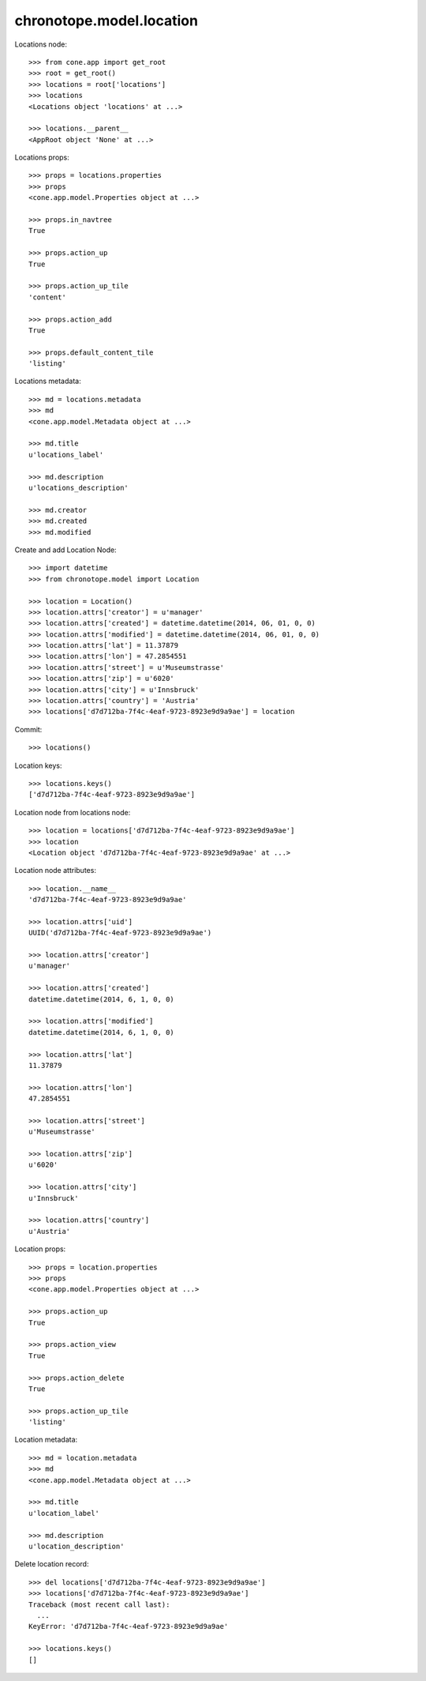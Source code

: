 chronotope.model.location
=========================

Locations node::

    >>> from cone.app import get_root
    >>> root = get_root()
    >>> locations = root['locations']
    >>> locations
    <Locations object 'locations' at ...>

    >>> locations.__parent__
    <AppRoot object 'None' at ...>

Locations props::

    >>> props = locations.properties
    >>> props
    <cone.app.model.Properties object at ...>

    >>> props.in_navtree
    True

    >>> props.action_up
    True

    >>> props.action_up_tile
    'content'

    >>> props.action_add
    True

    >>> props.default_content_tile
    'listing'

Locations metadata::

    >>> md = locations.metadata
    >>> md
    <cone.app.model.Metadata object at ...>

    >>> md.title
    u'locations_label'

    >>> md.description
    u'locations_description'

    >>> md.creator
    >>> md.created
    >>> md.modified

Create and add Location Node::

    >>> import datetime
    >>> from chronotope.model import Location

    >>> location = Location()
    >>> location.attrs['creator'] = u'manager'
    >>> location.attrs['created'] = datetime.datetime(2014, 06, 01, 0, 0)
    >>> location.attrs['modified'] = datetime.datetime(2014, 06, 01, 0, 0)
    >>> location.attrs['lat'] = 11.37879
    >>> location.attrs['lon'] = 47.2854551
    >>> location.attrs['street'] = u'Museumstrasse'
    >>> location.attrs['zip'] = u'6020'
    >>> location.attrs['city'] = u'Innsbruck'
    >>> location.attrs['country'] = 'Austria'
    >>> locations['d7d712ba-7f4c-4eaf-9723-8923e9d9a9ae'] = location

Commit::

    >>> locations()

Location keys::

    >>> locations.keys()
    ['d7d712ba-7f4c-4eaf-9723-8923e9d9a9ae']

Location node from locations node::

    >>> location = locations['d7d712ba-7f4c-4eaf-9723-8923e9d9a9ae']
    >>> location
    <Location object 'd7d712ba-7f4c-4eaf-9723-8923e9d9a9ae' at ...>

Location node attributes::

    >>> location.__name__
    'd7d712ba-7f4c-4eaf-9723-8923e9d9a9ae'

    >>> location.attrs['uid']
    UUID('d7d712ba-7f4c-4eaf-9723-8923e9d9a9ae')

    >>> location.attrs['creator']
    u'manager'

    >>> location.attrs['created']
    datetime.datetime(2014, 6, 1, 0, 0)

    >>> location.attrs['modified']
    datetime.datetime(2014, 6, 1, 0, 0)

    >>> location.attrs['lat']
    11.37879

    >>> location.attrs['lon']
    47.2854551

    >>> location.attrs['street']
    u'Museumstrasse'

    >>> location.attrs['zip']
    u'6020'

    >>> location.attrs['city']
    u'Innsbruck'

    >>> location.attrs['country']
    u'Austria'

Location props::

    >>> props = location.properties
    >>> props
    <cone.app.model.Properties object at ...>

    >>> props.action_up
    True

    >>> props.action_view
    True

    >>> props.action_delete
    True

    >>> props.action_up_tile
    'listing'

Location metadata::

    >>> md = location.metadata
    >>> md
    <cone.app.model.Metadata object at ...>

    >>> md.title
    u'location_label'

    >>> md.description
    u'location_description'

Delete location record::

    >>> del locations['d7d712ba-7f4c-4eaf-9723-8923e9d9a9ae']
    >>> locations['d7d712ba-7f4c-4eaf-9723-8923e9d9a9ae']
    Traceback (most recent call last):
      ...
    KeyError: 'd7d712ba-7f4c-4eaf-9723-8923e9d9a9ae'

    >>> locations.keys()
    []
